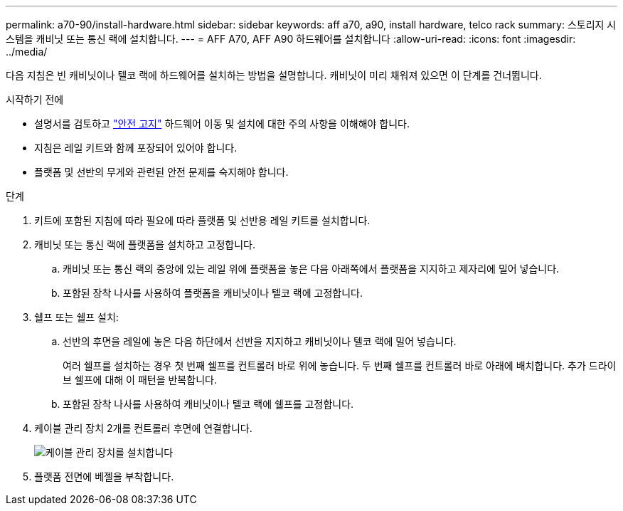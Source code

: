 ---
permalink: a70-90/install-hardware.html 
sidebar: sidebar 
keywords: aff a70, a90, install hardware, telco rack 
summary: 스토리지 시스템을 캐비닛 또는 통신 랙에 설치합니다. 
---
= AFF A70, AFF A90 하드웨어를 설치합니다
:allow-uri-read: 
:icons: font
:imagesdir: ../media/


[role="lead"]
다음 지침은 빈 캐비닛이나 텔코 랙에 하드웨어를 설치하는 방법을 설명합니다. 캐비닛이 미리 채워져 있으면 이 단계를 건너뜁니다.

.시작하기 전에
* 설명서를 검토하고 https://library.netapp.com/ecm/ecm_download_file/ECMP12475945["안전 고지"] 하드웨어 이동 및 설치에 대한 주의 사항을 이해해야 합니다.
* 지침은 레일 키트와 함께 포장되어 있어야 합니다.
* 플랫폼 및 선반의 무게와 관련된 안전 문제를 숙지해야 합니다.


.단계
. 키트에 포함된 지침에 따라 필요에 따라 플랫폼 및 선반용 레일 키트를 설치합니다.
. 캐비닛 또는 통신 랙에 플랫폼을 설치하고 고정합니다.
+
.. 캐비닛 또는 통신 랙의 중앙에 있는 레일 위에 플랫폼을 놓은 다음 아래쪽에서 플랫폼을 지지하고 제자리에 밀어 넣습니다.
.. 포함된 장착 나사를 사용하여 플랫폼을 캐비닛이나 텔코 랙에 고정합니다.


. 쉘프 또는 쉘프 설치:
+
.. 선반의 후면을 레일에 놓은 다음 하단에서 선반을 지지하고 캐비닛이나 텔코 랙에 밀어 넣습니다.
+
여러 쉘프를 설치하는 경우 첫 번째 쉘프를 컨트롤러 바로 위에 놓습니다. 두 번째 쉘프를 컨트롤러 바로 아래에 배치합니다. 추가 드라이브 쉘프에 대해 이 패턴을 반복합니다.

.. 포함된 장착 나사를 사용하여 캐비닛이나 텔코 랙에 쉘프를 고정합니다.


. 케이블 관리 장치 2개를 컨트롤러 후면에 연결합니다.
+
image::../media/drw_affa1k_install_cable_mgmt_ieops-1697.svg[케이블 관리 장치를 설치합니다]

. 플랫폼 전면에 베젤을 부착합니다.


